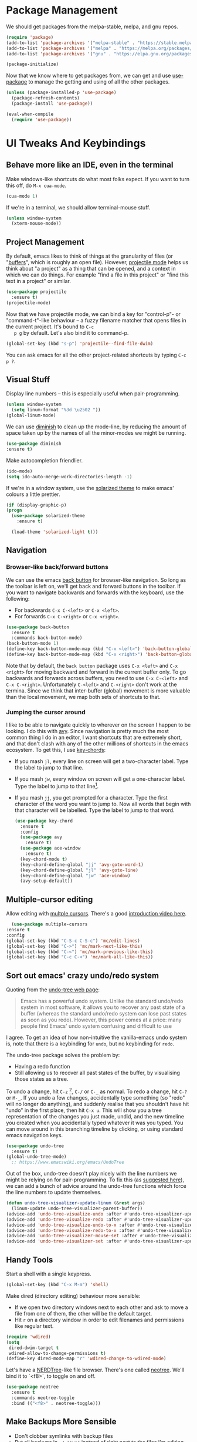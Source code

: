 #+STARTUP: fnadjust
#+OPTIONS: f:t

* Package Management

  We should get packages from the melpa-stable, melpa, and gnu repos.
  #+BEGIN_SRC emacs-lisp
    (require 'package)
    (add-to-list 'package-archives '("melpa-stable" . "https://stable.melpa.org/packages/"))
    (add-to-list 'package-archives '("melpa" . "https://melpa.org/packages/"))
    (add-to-list 'package-archives '("gnu" . "https://elpa.gnu.org/packages/"))

    (package-initialize)
  #+END_SRC

  Now that we know where to get packages from, we can get and use
  [[https://github.com/jwiegley/use-package][use-package]] to manage the getting and using of all the other
  packages.
  #+BEGIN_SRC emacs-lisp
    (unless (package-installed-p 'use-package)
      (package-refresh-contents)
      (package-install 'use-package))

    (eval-when-compile
      (require 'use-package))
  #+END_SRC
  
* UI Tweaks And Keybindings

** Behave more like an IDE, even in the terminal
   Make windows-like shortcuts do what most folks expect. If you want
   to turn this off, do ~M-x cua-mode~.
   #+BEGIN_SRC emacs-lisp
     (cua-mode 1)
   #+END_SRC

   If we're in a terminal, we should allow terminal-mouse stuff.
   #+BEGIN_SRC emacs-lisp
     (unless window-system
       (xterm-mouse-mode))
   #+END_SRC

** Project Management
   By default, emacs likes to think of things at the granularity of
   files (or "[[https://www.gnu.org/software/emacs/manual/html_node/emacs/Buffers.html#Buffers][buffers]]", which is roughly an open file). However,
   [[https://github.com/bbatsov/projectile][projectile mode]] helps us think about "a project" as a thing that
   can be opened, and a context in which we can do things. For example
   "find a file in this project" or "find this text in a project" or
   similar.
   #+BEGIN_SRC emacs-lisp
     (use-package projectile
       :ensure t)
     (projectile-mode)
   #+END_SRC

   Now that we have projectile mode, we can bind a key for
   "control-p"- or "command-t"-like behaviour -- a fuzzy filename
   matcher that opens files in the current project. It's bound to ~C-c
   p g~ by default. Let's also bind it to command-p.

   #+BEGIN_SRC emacs-lisp
     (global-set-key (kbd "s-p") 'projectile--find-file-dwim)
   #+END_SRC

   You can ask emacs for all the other project-related shortcuts by
   typing ~C-c p ?~.

** Visual Stuff
   Display line numbers -- this is especially useful when
   pair-programming.
   #+BEGIN_SRC emacs-lisp
     (unless window-system
       (setq linum-format "%3d \u2502 "))
     (global-linum-mode)
   #+END_SRC

   We can use [[https://github.com/myrjola/diminish.el][diminish]] to clean up the mode-line, by reducing the
   amount of space taken up by the names of all the minor-modes we
   might be running.
   #+BEGIN_SRC emacs-lisp
     (use-package diminish
     :ensure t)
   #+END_SRC

   Make autocompletion friendlier.
   #+BEGIN_SRC emacs-lisp
     (ido-mode)
     (setq ido-auto-merge-work-directories-length -1)
   #+END_SRC

   If we're in a window system, use the [[https://github.com/bbatsov/solarized-emacs][solarized theme]] to make emacs'
   colours a little prettier.
   #+BEGIN_SRC emacs-lisp
     (if (display-graphic-p)
	 (progn 
	   (use-package solarized-theme
	     :ensure t)

	   (load-theme 'solarized-light t)))
   #+END_SRC

** Navigation

*** Browser-like back/forward buttons

    We can use the emacs [[https://www.emacswiki.org/emacs/BackButton][back button]] for browser-like navigation. So
    long as the toolbar is left on, we'll get back and forward buttons
    in the toolbar. If you want to navigate backwards and forwards
    with the keyboard, use the following:
    - For backwards ~C-x C-<left>~ or ~C-x <left>~.
    - For forwards ~C-x C-<right>~ or ~C-x <right>~.
    #+BEGIN_SRC emacs-lisp
      (use-package back-button
        :ensure t
        :commands back-button-mode)
      (back-button-mode 1)
      (define-key back-button-mode-map (kbd "C-x <left>") 'back-button-global-backward)
      (define-key back-button-mode-map (kbd "C-x <right>") 'back-button-global-forward)
    #+END_SRC

    Note that by default, the =back button= package uses ~C-x <left>~
    and ~C-x <right>~ for moving backward and forward in the current
    buffer only. To go backwards and forwards across buffers, you need
    to use ~C-x C-<left>~ and ~C-x C-<right>~. Unfortunately
    ~C-<left>~ and ~C-<right>~ don't work at the termina. Since we
    think that inter-buffer (global) movement is more valuable than
    the local movement, we map both sets of shortcuts to that.

*** Jumping the cursor around
    I like to be able to navigate quickly to wherever on the screen I
    happen to be looking. I do this with [[https://github.com/abo-abo/avy][avy]]. Since navigation is
    pretty much the most common thing I do in an editor, I want
    shortcuts that are extremely short, and that don't clash with any
    of the other millions of shortcuts in the emacs ecosystem. To get
    this, I use [[https://www.emacswiki.org/emacs/KeyChord][key-chords]]:
    - If you mash ~jl~, every line on screen will get a two-character
      label. Type the label to jump to that line.
    - If you mash ~jw~, every window on screen will get a one-character
      label. Type the label to jump to that line[fn:1].
    - If you mash ~jj~, you get prompted for a character. Type the
      first character of the word you want to jump to. Now all words
      that begin with that character will be labelled. Type the label
      to jump to that word.
      #+BEGIN_SRC emacs-lisp
	(use-package key-chord
	  :ensure t
	  :config
	  (use-package avy
	    :ensure t)
	  (use-package ace-window
	    :ensure t)
	  (key-chord-mode t)
	  (key-chord-define-global "jj" 'avy-goto-word-1)
	  (key-chord-define-global "jl" 'avy-goto-line)
	  (key-chord-define-global "jw" 'ace-window)
	  (avy-setup-default))
      #+END_SRC

** Multiple-cursor editing
   Allow editing with [[https://github.com/magnars/multiple-cursors.el][multple cursors]]. There's a good [[http://emacsrocks.com/e13.html][introduction video here]].
   #+BEGIN_SRC emacs-lisp
       (use-package multiple-cursors
	 :ensure t
	 :config
	 (global-set-key (kbd "C-S-c C-S-c") 'mc/edit-lines)
	 (global-set-key (kbd "C->") 'mc/mark-next-like-this)
	 (global-set-key (kbd "C-<") 'mc/mark-previous-like-this)
	 (global-set-key (kbd "C-c C-<") 'mc/mark-all-like-this))
   #+END_SRC

** Sort out emacs' crazy undo/redo system
   Quoting from the [[http://www.dr-qubit.org/undo-tree.html][undo-tree web page]]:
   #+BEGIN_QUOTE
   Emacs has a powerful undo system. Unlike the standard undo/redo
   system in most software, it allows you to recover any past state of
   a buffer (whereas the standard undo/redo system can lose past
   states as soon as you redo). However, this power comes at a price:
   many people find Emacs' undo system confusing and difficult to use
   #+END_QUOTE

   I agree. To get an idea of how non-intuitive the vanilla-emacs undo system
   is, note that there is a keybinding for ~undo~, but no keybinding
   for ~redo~.

   The undo-tree package solves the problem by:
   - Having a redo function
   - Still allowing us to recover all past states of the buffer, by
     visualising those states as a tree.

   To undo a change, hit ~C-z~ [fn:2], ~C-/~ or ~C-_~ as normal. To
   redo a change, hit ~C-?~ or ~M-_~. If you undo a few changes,
   accidentally type something (so "redo" will no longer do anything),
   and suddenly realise that you shouldn't have hit "undo" in the
   first place, then hit ~C-x u~. This will show you a tree
   representation of the changes you just made, undid, and the new
   timeline you created when you accidentally typed whatever it was
   you typed. You can move around in this branching timeline by
   clicking, or using standard emacs navigation keys.

   #+BEGIN_SRC emacs-lisp
     (use-package undo-tree
       :ensure t)
     (global-undo-tree-mode)
       ;; https://www.emacswiki.org/emacs/UndoTree
   #+END_SRC

   Out of the box, undo-tree doesn't play nicely with the line numbers
   we might be relying on for pair-programming. To fix this (as [[https://www.emacswiki.org/emacs/UndoTree][suggested here]]), we can
   add a bunch of advice around the undo-tree functions which force
   the line numbers to update themselves.
   #+BEGIN_SRC emacs-lisp
     (defun undo-tree-visualizer-update-linum (&rest args)
       (linum-update undo-tree-visualizer-parent-buffer))
     (advice-add 'undo-tree-visualize-undo :after #'undo-tree-visualizer-update-linum)
     (advice-add 'undo-tree-visualize-redo :after #'undo-tree-visualizer-update-linum)
     (advice-add 'undo-tree-visualize-undo-to-x :after #'undo-tree-visualizer-update-linum)
     (advice-add 'undo-tree-visualize-redo-to-x :after #'undo-tree-visualizer-update-linum)
     (advice-add 'undo-tree-visualizer-mouse-set :after #'undo-tree-visualizer-update-linum)
     (advice-add 'undo-tree-visualizer-set :after #'undo-tree-visualizer-update-linum)
   #+END_SRC

** Handy Tools
   Start a shell with a single keypress.
   #+BEGIN_SRC emacs-lisp
     (global-set-key (kbd "C-x M-m") 'shell)  
   #+END_SRC

   Make dired (directory editing) behaviour more sensible:
   - If we open two directory windows next to each other and ask to
     move a file from one of them, the other will be the default
     target.
   - Hit ~r~ on a directory window in order to edit filenames and
     permissions like regular text.
   #+BEGIN_SRC emacs-lisp
     (require 'wdired)
     (setq
      dired-dwim-target t
      wdired-allow-to-change-permissions t)
     (define-key dired-mode-map "r" 'wdired-change-to-wdired-mode)
   #+END_SRC

   Let's have a [[https://github.com/scrooloose/nerdtree][NERDTree]]-like file browser. There's one called
   [[https://github.com/jaypei/emacs-neotree][neotree]]. We'll bind it to `<f8>`, to toggle on and off.

   #+BEGIN_SRC emacs-lisp
     (use-package neotree
       :ensure t
       :commands neotree-toggle
       :bind (("<f8>" . neotree-toggle)))
   #+END_SRC

** Make Backups More Sensible

   - Don't clobber symlinks with backup files
   - Put all backups in =~/.saves= instead of right next to the files I'm editing
   - Version the backups
   #+BEGIN_SRC emacs-lisp
     (setq
	backup-by-copying t
	backup-directory-alist
	 '(("." . "~/.saves"))
	delete-old-versions t
	kept-new-versions 6
	kept-old-versions 2
	version-control t)
   #+END_SRC

** Don't close files when I type cmd-k

   The cmd-k shortcut is used for navigation in slack on mac. In emacs
   on mac, it seems to be set to kill the current buffer. Let's stop
   that.

   #+BEGIN_SRC emacs-lisp
     (global-unset-key (kbd "s-k"))
   #+END_SRC

* Org-mode config
  
  By default, org-mode will only export to ascii, html, icalendar, and
  latex. We can enable markdown, beamer and odt support.

  #+BEGIN_SRC emacs-lisp
    (setq org-export-backends (list 'ascii 'html 'icalendar 'latex 'md 'beamer 'odt))
  #+END_SRC

  One of the helpful things in org-mode is its ability to [[https://orgmode.org/manual/Hyperlinks.html#Hyperlinks][hyperlink]]
  between lots of different types of things. I find it useful to have
  a global binding for ~org-store-link~, as suggested [[https://orgmode.org/manual/Handling-links.html][in the manual]].

  #+BEGIN_SRC emacs-lisp
    (global-set-key (kbd "C-c l") 'org-store-link)
  #+END_SRC

* Footnotes

[fn:1] If there are only two windows open, avy will skip the
label-and-choose step, and just jump you straight into the other
window.

[fn:2] Unless you've disabled cua-mode. In which case only the
emacs-like shortcuts are available to you.
